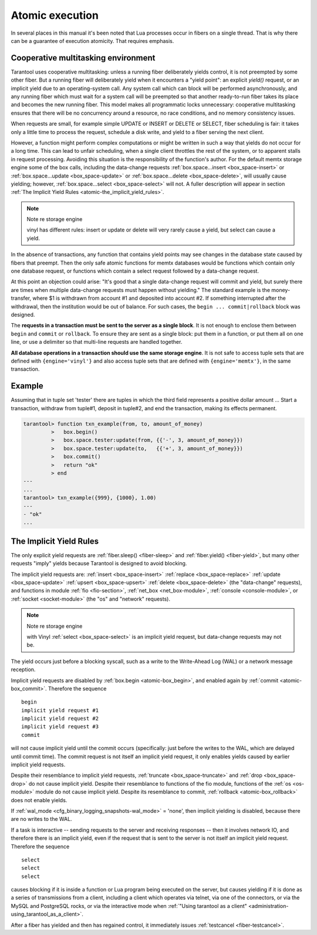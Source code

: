 .. _atomic-atomic_execution:

-------------------------------------------------------------------------------
                            Atomic execution
-------------------------------------------------------------------------------

In several places in this manual it's been noted that Lua processes occur in
fibers on a single thread. That is why there can be a guarantee of execution
atomicity. That requires emphasis.


.. _atomic-cooperative_multitasking:

===========================================================
            Cooperative multitasking environment
===========================================================

Tarantool uses cooperative multitasking: unless a running fiber deliberately
yields control, it is not preempted by some other fiber. But a running fiber
will deliberately yield when it encounters a "yield point": an explicit
`yield()` request, or an implicit yield due to an operating-system call. Any
system call which can block will be performed asynchronously, and any running
fiber which must wait for a system call will be preempted so that another
ready-to-run fiber takes its place and becomes the new running fiber. This model
makes all programmatic locks unnecessary: cooperative multitasking ensures that
there will be no concurrency around a resource, no race conditions, and
no memory consistency issues.

When requests are small, for example simple UPDATE or INSERT or DELETE or SELECT,
fiber scheduling is fair: it takes only a little time to process the request,
schedule a disk write, and yield to a fiber serving the next client.

However, a function might perform complex computations or might be written in
such a way that yields do not occur for a long time. This can lead to unfair
scheduling, when a single client throttles the rest of the system, or to
apparent stalls in request processing. Avoiding this situation is the
responsibility of the function's author. For the default memtx storage engine
some of the box calls, including the data-change requests
:ref:`box.space...insert <box_space-insert>` or
:ref:`box.space...update <box_space-update>` or
:ref:`box.space...delete <box_space-delete>`, will usually cause yielding;
however, :ref:`box.space...select <box_space-select>` will not. A fuller
description will appear in section
:ref:`The Implicit Yield Rules <atomic-the_implicit_yield_rules>`.

.. Note:: Note re storage engine

    vinyl has different rules: insert or update or delete will very rarely cause
    a yield, but select can cause a yield.

In the absence of transactions, any function that contains yield points may see
changes in the database state caused by fibers that preempt. Then the only safe
atomic functions for memtx databases would be functions which contain only one
database request, or functions which contain a select request followed by a
data-change request.

At this point an objection could arise: "It's good that a single data-change
request will commit and yield, but surely there are times when multiple
data-change requests must happen without yielding." The standard example is the
money-transfer, where $1 is withdrawn from account #1 and deposited into
account #2. If something interrupted after the withdrawal, then the institution
would be out of balance. For such cases, the ``begin ... commit|rollback``
block was designed.

.. _atomic-box_begin:

.. function:: box.begin()

    Begin the transaction. Disable implicit yields until the transaction ends.
    Signal that writes to the write-ahead log will be deferred until the transaction ends.
    In effect the fiber which executes ``box.begin()`` is starting an "active
    multi-request transaction", blocking all other fibers.

.. _atomic-box_commit:

.. function:: box.commit()

    End the transaction, and make all its data-change
    operations permanent.

.. _atomic-box_rollback:

.. function:: box.rollback()

    End the transaction, but cancel all its data-change
    operations. An explicit call to functions outside ``box.space`` that always
    yield, such as ``fiber.yield`` or ``fiber.sleep``, will have the same effect.

The **requests in a transaction must be sent to the server as a single block**.
It is not enough to enclose them between ``begin`` and ``commit`` or ``rollback``.
To ensure they are sent as a single block: put them in a function, or put them all
on one line, or use a delimiter so that multi-line requests are handled together.

**All database operations in a transaction should use the same storage engine**.
It is not safe to access tuple sets that are defined with ``{engine='vinyl'}``
and also access tuple sets that are defined with ``{engine='memtx'}``,
in the same transaction.

===========================================================
                         Example
===========================================================

Assuming that in tuple set 'tester' there are tuples in which the third field
represents a positive dollar amount ... Start a transaction, withdraw from tuple#1,
deposit in tuple#2, and end the transaction, making its effects permanent.

.. code-block:: tarantoolsession

    tarantool> function txn_example(from, to, amount_of_money)
             >   box.begin()
             >   box.space.tester:update(from, {{'-', 3, amount_of_money}})
             >   box.space.tester:update(to,   {{'+', 3, amount_of_money}})
             >   box.commit()
             >   return "ok"
             > end
    ---
    ...
    tarantool> txn_example({999}, {1000}, 1.00)
    ---
    - "ok"
    ...

.. _atomic-the_implicit_yield_rules:

===========================================================
            The Implicit Yield Rules
===========================================================

The only explicit yield requests are :ref:`fiber.sleep() <fiber-sleep>` and
:ref:`fiber.yield() <fiber-yield>`, but many other requests "imply" yields
because Tarantool is designed to avoid blocking.

The implicit yield requests are: :ref:`insert <box_space-insert>`
:ref:`replace <box_space-replace>` :ref:`update <box_space-update>`
:ref:`upsert <box_space-upsert>` :ref:`delete <box_space-delete>` (the
"data-change" requests), and functions in module :ref:`fio <fio-section>`,
:ref:`net_box <net_box-module>`, :ref:`console <console-module>`, or
:ref:`socket <socket-module>` (the "os" and "network" requests).

.. Note:: Note re storage engine

    with Vinyl :ref:`select <box_space-select>` is an implicit yield request,
    but data-change requests may not be.

The yield occurs just before a blocking syscall, such as a write to the
Write-Ahead Log (WAL) or a network message reception.

Implicit yield requests are disabled by :ref:`box.begin <atomic-box_begin>`,
and enabled again by :ref:`commit <atomic-box_commit>`. Therefore the sequence

.. cssclass:: highlight
.. parsed-literal::

    begin
    implicit yield request #1
    implicit yield request #2
    implicit yield request #3
    commit

will not cause implicit yield until the commit occurs (specifically: just before
the writes to the WAL, which are delayed until commit time). The commit request
is not itself an implicit yield request, it only enables yields caused by
earlier implicit yield requests.

Despite their resemblance to implicit yield requests,
:ref:`truncate <box_space-truncate>` and :ref:`drop <box_space-drop>` do not
cause implicit yield. Despite their resemblance to functions of the fio module,
functions of the :ref:`os <os-module>` module do not cause implicit yield.
Despite its resemblance to commit, :ref:`rollback <atomic-box_rollback>` does
not enable yields.

If :ref:`wal_mode <cfg_binary_logging_snapshots-wal_mode>` = 'none', then
implicit yielding is disabled, because there are no writes to the WAL.

If a task is interactive -- sending requests to the server and receiving
responses -- then it involves network IO, and therefore there is an implicit
yield, even if the request that is sent to the server is not itself an implicit
yield request. Therefore the sequence

.. cssclass:: highlight
.. parsed-literal::

    select
    select
    select

causes blocking if it is inside a function or Lua program being executed on the
server, but causes yielding if it is done as a series of transmissions from a
client, including a client which operates via telnet, via one of the connectors,
or via the MySQL and PostgreSQL rocks, or via the interactive mode when
:ref:`"Using tarantool as a client" <administration-using_tarantool_as_a_client>`.

After a fiber has yielded and then has regained control, it immediately issues
:ref:`testcancel <fiber-testcancel>`.
